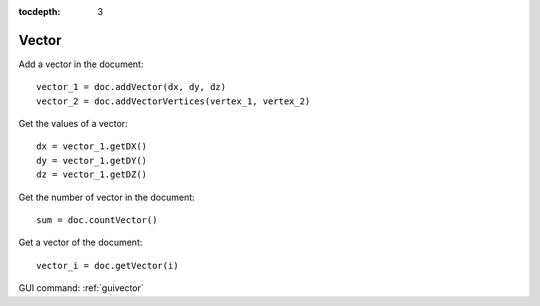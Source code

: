 :tocdepth: 3

.. _tuivector:

======
Vector
======

Add a vector in the document::

     vector_1 = doc.addVector(dx, dy, dz)
     vector_2 = doc.addVectorVertices(vertex_1, vertex_2)

Get the values of a vector::

    dx = vector_1.getDX()
    dy = vector_1.getDY()
    dz = vector_1.getDZ()

Get the number of vector in the document::

     sum = doc.countVector()

Get a vector of the document::

     vector_i = doc.getVector(i)

GUI command: :ref:`guivector`
